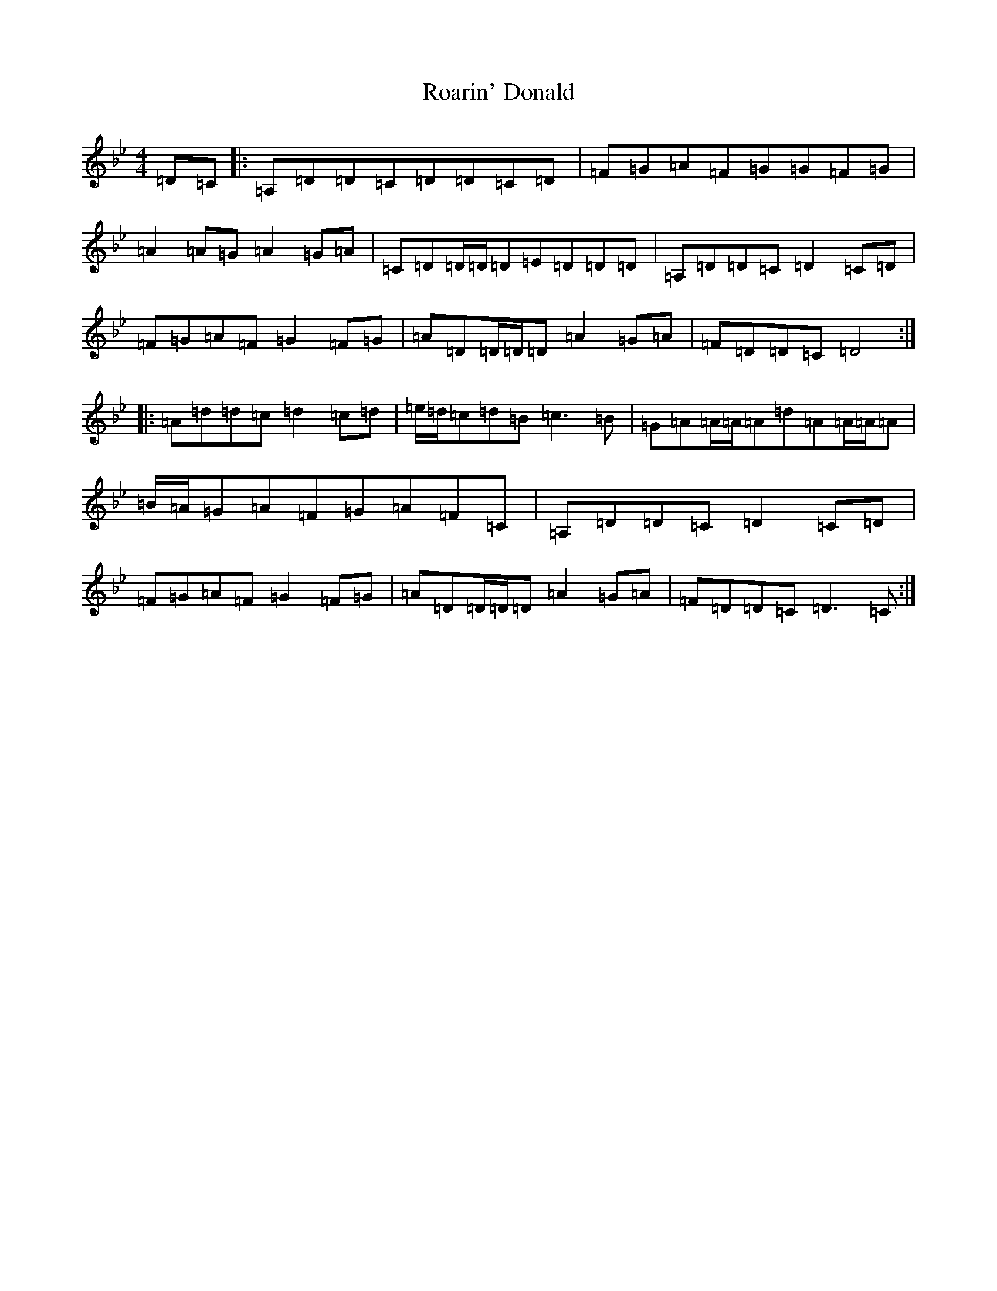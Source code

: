 X: 18323
T: Roarin' Donald
S: https://thesession.org/tunes/6352#setting6352
Z: E Dorian
R: reel
M: 4/4
L: 1/8
K: C Dorian
=D=C|:=A,=D=D=C=D=D=C=D|=F=G=A=F=G=G=F=G|=A2=A=G=A2=G=A|=C=D=D/2=D/2=D=E=D=D=D|=A,=D=D=C=D2=C=D|=F=G=A=F=G2=F=G|=A=D=D/2=D/2=D=A2=G=A|=F=D=D=C=D4:||:=A=d=d=c=d2=c=d|=e/2=d/2=c=d=B=c3=B|=G=A=A/2=A/2=A=d=A=A/2=A/2=A|=B/2=A/2=G=A=F=G=A=F=C|=A,=D=D=C=D2=C=D|=F=G=A=F=G2=F=G|=A=D=D/2=D/2=D=A2=G=A|=F=D=D=C=D3=C:|